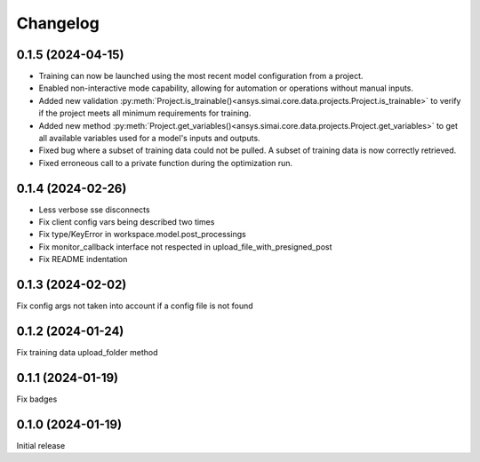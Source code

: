 Changelog
---------

0.1.5 (2024-04-15)
******************

- Training can now be launched using the most recent model configuration from a project.
- Enabled non-interactive mode capability, allowing for automation or operations without manual inputs.
- Added new validation :py:meth:`Project.is_trainable()<ansys.simai.core.data.projects.Project.is_trainable>` to verify if the project meets all minimum requirements for training.
- Added new method :py:meth:`Project.get_variables()<ansys.simai.core.data.projects.Project.get_variables>` to get all available variables used for a model's inputs and outputs.
- Fixed bug where a subset of training data could not be pulled. A subset of training data is now correctly retrieved.
- Fixed erroneous call to a private function during the optimization run.

0.1.4 (2024-02-26)
******************

- Less verbose sse disconnects
- Fix client config vars being described two times
- Fix type/KeyError in workspace.model.post_processings
- Fix monitor_callback interface not respected in upload_file_with_presigned_post
- Fix README indentation

0.1.3 (2024-02-02)
******************

Fix config args not taken into account if a config file is not found

0.1.2 (2024-01-24)
******************

Fix training data upload_folder method

0.1.1 (2024-01-19)
******************

Fix badges

0.1.0 (2024-01-19)
******************

Initial release
